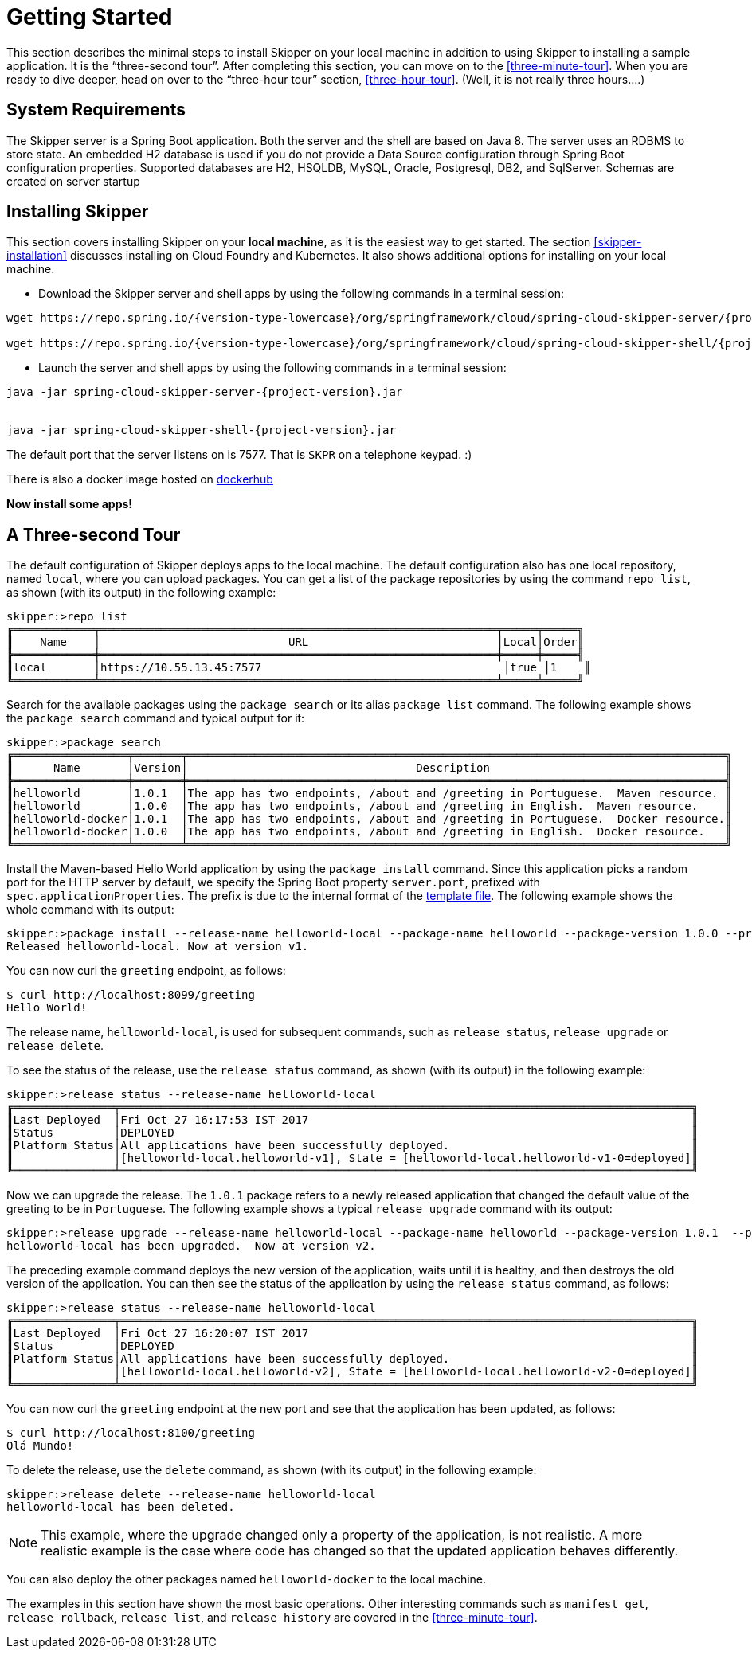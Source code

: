 [[getting-started]]
= Getting Started

This section describes the minimal steps to install Skipper on your local machine in addition to using Skipper to installing a sample application.
It is the "`three-second tour`".
After completing this section, you can move on to the <<three-minute-tour>>.
When you are ready to dive deeper, head on over to the "`three-hour tour`" section, <<three-hour-tour>>.
(Well, it is not really three hours....)

[[getting-started-system-requirements]]
== System Requirements

The Skipper server is a Spring Boot application.
Both the server and the shell are based on Java 8.
The server uses an RDBMS to store state.
An embedded H2 database is used if you do not provide a Data Source configuration through Spring Boot configuration properties.
Supported databases are H2, HSQLDB, MySQL, Oracle, Postgresql, DB2, and SqlServer.
Schemas are created on server startup


[[getting-started-installing-skipper]]
== Installing Skipper

This section covers installing Skipper on your *local machine*, as it is the easiest way to get started.
The section <<skipper-installation>> discusses installing on Cloud Foundry and Kubernetes.
It also shows additional options for installing on your local machine.

* Download the Skipper server and shell apps by using the following commands in a terminal session:

[source,bash,subs=attributes]
```
wget https://repo.spring.io/{version-type-lowercase}/org/springframework/cloud/spring-cloud-skipper-server/{project-version}/spring-cloud-skipper-server-{project-version}.jar

wget https://repo.spring.io/{version-type-lowercase}/org/springframework/cloud/spring-cloud-skipper-shell/{project-version}/spring-cloud-skipper-shell-{project-version}.jar
```

* Launch the server and shell apps by using the following commands in a terminal session:

[source,bash,subs=attributes]
```
java -jar spring-cloud-skipper-server-{project-version}.jar


java -jar spring-cloud-skipper-shell-{project-version}.jar
```

The default port that the server listens on is 7577.  That is `SKPR` on a telephone keypad.  :)

There is also a docker image hosted on https://hub.docker.com/r/springcloud/spring-cloud-skipper-server/[dockerhub]

*Now install some apps!*


[[three-second-tour]]
== A Three-second Tour

The default configuration of Skipper deploys apps to the local machine.
The default configuration also has one local repository, named `local`, where you can upload packages.
You can get a list of the package repositories by using the command `repo list`, as shown (with its output) in the following example:

[source,bash,options="nowrap"]
----
skipper:>repo list
╔════════════╤═══════════════════════════════════════════════════════════╤═════╤═════╗
║    Name    │                            URL                            │Local│Order║
╠════════════╪═══════════════════════════════════════════════════════════╪═════╪═════╣
║local       │https://10.55.13.45:7577                                    │true │1    ║
╚════════════╧═══════════════════════════════════════════════════════════╧═════╧═════╝
----

Search for the available packages using the `package search` or its alias `package list` command.
The following example shows the `package search` command and typical output for it:
[source,bash,options="nowrap"]
----
skipper:>package search
╔═════════════════╤═══════╤════════════════════════════════════════════════════════════════════════════════╗
║      Name       │Version│                                  Description                                   ║
╠═════════════════╪═══════╪════════════════════════════════════════════════════════════════════════════════╣
║helloworld       │1.0.1  │The app has two endpoints, /about and /greeting in Portuguese.  Maven resource. ║
║helloworld       │1.0.0  │The app has two endpoints, /about and /greeting in English.  Maven resource.    ║
║helloworld-docker│1.0.1  │The app has two endpoints, /about and /greeting in Portuguese.  Docker resource.║
║helloworld-docker│1.0.0  │The app has two endpoints, /about and /greeting in English.  Docker resource.   ║
╚═════════════════╧═══════╧════════════════════════════════════════════════════════════════════════════════╝
----

Install the Maven-based Hello World application by using the `package install` command.
Since this application picks a random port for the HTTP server by default, we specify the Spring Boot property `server.port`, prefixed with `spec.applicationProperties`.
The prefix is due to the internal format of the <<package-templates,template file>>.
The following example shows the whole command with its output:

[source,bash,options="nowrap"]
----
skipper:>package install --release-name helloworld-local --package-name helloworld --package-version 1.0.0 --properties spec.applicationProperties.server.port=8099
Released helloworld-local. Now at version v1.
----
You can now curl the `greeting` endpoint, as follows:
```
$ curl http://localhost:8099/greeting
Hello World!
```

The release name, `helloworld-local`, is used for subsequent commands, such as `release status`, `release upgrade` or `release delete`.

To see the status of the release, use the `release status` command, as shown (with its output) in the following example:
[source,bash,options="nowrap"]
----
skipper:>release status --release-name helloworld-local
╔═══════════════╤═════════════════════════════════════════════════════════════════════════════════════╗
║Last Deployed  │Fri Oct 27 16:17:53 IST 2017                                                         ║
║Status         │DEPLOYED                                                                             ║
║Platform Status│All applications have been successfully deployed.                                    ║
║               │[helloworld-local.helloworld-v1], State = [helloworld-local.helloworld-v1-0=deployed]║
╚═══════════════╧═════════════════════════════════════════════════════════════════════════════════════╝
----
Now we can upgrade the release.
The `1.0.1` package refers to a newly released application that changed the default value of the greeting to be in `Portuguese`.
The following example shows a typical `release upgrade` command with its output:

[source,bash,options="nowrap"]
----
skipper:>release upgrade --release-name helloworld-local --package-name helloworld --package-version 1.0.1  --properties spec.applicationProperties.server.port=8100
helloworld-local has been upgraded.  Now at version v2.
----

The preceding example command deploys the new version of the application, waits until it is healthy, and then destroys the old version of the application.
You can then see the status of the application by using the `release status` command, as follows:

[source,bash,options="nowrap"]
----
skipper:>release status --release-name helloworld-local
╔═══════════════╤═════════════════════════════════════════════════════════════════════════════════════╗
║Last Deployed  │Fri Oct 27 16:20:07 IST 2017                                                         ║
║Status         │DEPLOYED                                                                             ║
║Platform Status│All applications have been successfully deployed.                                    ║
║               │[helloworld-local.helloworld-v2], State = [helloworld-local.helloworld-v2-0=deployed]║
╚═══════════════╧═════════════════════════════════════════════════════════════════════════════════════╝
----

You can now curl the `greeting` endpoint at the new port and see that the application has been updated, as follows:

```
$ curl http://localhost:8100/greeting
Olá Mundo!
```

To delete the release, use the `delete` command, as shown (with its output) in the following example:

[source,bash,options="nowrap"]
----
skipper:>release delete --release-name helloworld-local
helloworld-local has been deleted.
----
NOTE: This example, where the upgrade changed only a property of the application, is not realistic.
A more realistic example is the case where code has changed so that the updated application behaves differently.

You can also deploy the other packages named `helloworld-docker` to the local machine.

The examples in this section have shown the most basic operations.
Other interesting commands such as `manifest get`, `release rollback`, `release list`, and `release history` are covered in the <<three-minute-tour>>.

